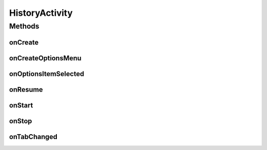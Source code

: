 .. java:import:: android.annotation TargetApi

.. java:import:: android.os Build

.. java:import:: android.os Bundle

.. java:import:: android.support.v4.app FragmentActivity

.. java:import:: android.support.v4.app NavUtils

.. java:import:: android.support.v4.view ViewPager

.. java:import:: android.util Log

.. java:import:: android.view Menu

.. java:import:: android.view MenuItem

.. java:import:: android.widget TabHost

.. java:import:: android.widget TabHost.TabSpec

.. java:import:: android.widget TextView

.. java:import:: com.google.analytics.tracking.android EasyTracker

.. java:import:: com.nekoscape.android.ntc.activity R

.. java:import:: com.nekoscape.android.ntc.common DummyTabFactory

.. java:import:: com.nekoscape.android.ntc.common Util

HistoryActivity
===============

.. java:package:: com.nekoscape.android.ntc.activity.history
   :noindex:

.. java:type:: public class HistoryActivity extends FragmentActivity implements TabHost.OnTabChangeListener

Methods
-------
onCreate
^^^^^^^^

.. java:method:: @Override protected void onCreate(Bundle savedInstanceState)
   :outertype: HistoryActivity

onCreateOptionsMenu
^^^^^^^^^^^^^^^^^^^

.. java:method:: @Override public boolean onCreateOptionsMenu(Menu menu)
   :outertype: HistoryActivity

onOptionsItemSelected
^^^^^^^^^^^^^^^^^^^^^

.. java:method:: @Override public boolean onOptionsItemSelected(MenuItem item)
   :outertype: HistoryActivity

onResume
^^^^^^^^

.. java:method:: @Override public void onResume()
   :outertype: HistoryActivity

onStart
^^^^^^^

.. java:method:: @Override public void onStart()
   :outertype: HistoryActivity

onStop
^^^^^^

.. java:method:: @Override public void onStop()
   :outertype: HistoryActivity

onTabChanged
^^^^^^^^^^^^

.. java:method:: @Override public void onTabChanged(String tabId)
   :outertype: HistoryActivity

